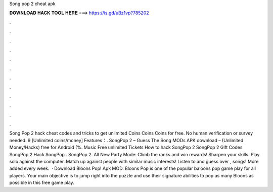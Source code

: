 Song pop 2 cheat apk

𝐃𝐎𝐖𝐍𝐋𝐎𝐀𝐃 𝐇𝐀𝐂𝐊 𝐓𝐎𝐎𝐋 𝐇𝐄𝐑𝐄 ===> https://is.gd/uBz1vp?785202

.

.

.

.

.

.

.

.

.

.

.

.

Song Pop 2 hack cheat codes and tricks to get unlimited Coins Coins Coins for free. No human verification or survey needed. 9 [Unlimited coins/money] Features：. SongPop 2 – Guess The Song MODs APK download – (Unlimited Money/Hacks) free for Android (%. Music Free unlimited Tickets How to hack SongPop 2 SongPop 2 Gift Codes SongPop 2 Hack SongPop . SongPop 2. All New Party Mode: Climb the ranks and win rewards! Sharpen your skills. Play solo against the computer. Match up against people with similar music interests! Listen to and guess over , songs! More added every week.  · Download Bloons Pop! Apk MOD. Bloons Pop is one of the popular baloons pop game play for all players. Your main objective is to jump right into the puzzle and use their signature abilities to pop as many Bloons as possible in this free game play.